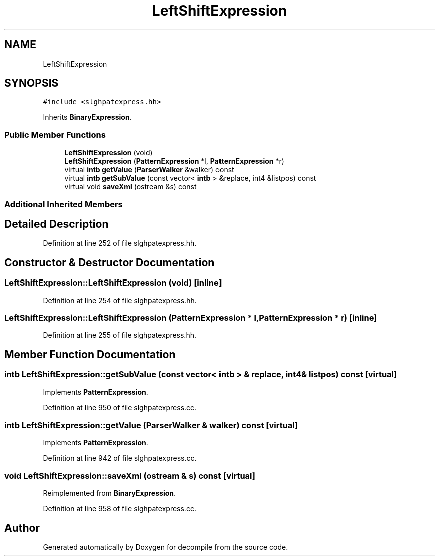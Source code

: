 .TH "LeftShiftExpression" 3 "Sun Apr 14 2019" "decompile" \" -*- nroff -*-
.ad l
.nh
.SH NAME
LeftShiftExpression
.SH SYNOPSIS
.br
.PP
.PP
\fC#include <slghpatexpress\&.hh>\fP
.PP
Inherits \fBBinaryExpression\fP\&.
.SS "Public Member Functions"

.in +1c
.ti -1c
.RI "\fBLeftShiftExpression\fP (void)"
.br
.ti -1c
.RI "\fBLeftShiftExpression\fP (\fBPatternExpression\fP *l, \fBPatternExpression\fP *r)"
.br
.ti -1c
.RI "virtual \fBintb\fP \fBgetValue\fP (\fBParserWalker\fP &walker) const"
.br
.ti -1c
.RI "virtual \fBintb\fP \fBgetSubValue\fP (const vector< \fBintb\fP > &replace, int4 &listpos) const"
.br
.ti -1c
.RI "virtual void \fBsaveXml\fP (ostream &s) const"
.br
.in -1c
.SS "Additional Inherited Members"
.SH "Detailed Description"
.PP 
Definition at line 252 of file slghpatexpress\&.hh\&.
.SH "Constructor & Destructor Documentation"
.PP 
.SS "LeftShiftExpression::LeftShiftExpression (void)\fC [inline]\fP"

.PP
Definition at line 254 of file slghpatexpress\&.hh\&.
.SS "LeftShiftExpression::LeftShiftExpression (\fBPatternExpression\fP * l, \fBPatternExpression\fP * r)\fC [inline]\fP"

.PP
Definition at line 255 of file slghpatexpress\&.hh\&.
.SH "Member Function Documentation"
.PP 
.SS "\fBintb\fP LeftShiftExpression::getSubValue (const vector< \fBintb\fP > & replace, int4 & listpos) const\fC [virtual]\fP"

.PP
Implements \fBPatternExpression\fP\&.
.PP
Definition at line 950 of file slghpatexpress\&.cc\&.
.SS "\fBintb\fP LeftShiftExpression::getValue (\fBParserWalker\fP & walker) const\fC [virtual]\fP"

.PP
Implements \fBPatternExpression\fP\&.
.PP
Definition at line 942 of file slghpatexpress\&.cc\&.
.SS "void LeftShiftExpression::saveXml (ostream & s) const\fC [virtual]\fP"

.PP
Reimplemented from \fBBinaryExpression\fP\&.
.PP
Definition at line 958 of file slghpatexpress\&.cc\&.

.SH "Author"
.PP 
Generated automatically by Doxygen for decompile from the source code\&.
